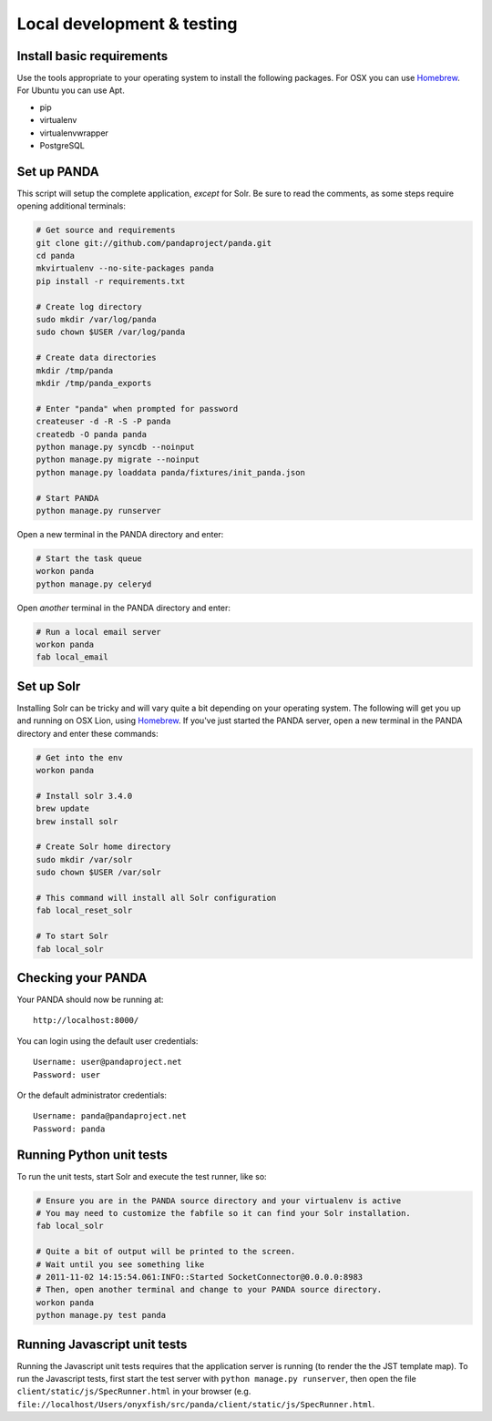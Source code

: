 ===========================
Local development & testing
===========================

Install basic requirements
==========================

Use the tools appropriate to your operating system to install the following packages. For OSX you can use `Homebrew <https://github.com/mxcl/homebrew>`_. For Ubuntu you can use Apt.

* pip
* virtualenv
* virtualenvwrapper
* PostgreSQL

Set up PANDA
============

This script will setup the complete application, *except* for Solr. Be sure to read the comments, as some steps require opening additional terminals:

.. code-block:: bash

    # Get source and requirements
    git clone git://github.com/pandaproject/panda.git
    cd panda
    mkvirtualenv --no-site-packages panda
    pip install -r requirements.txt

    # Create log directory
    sudo mkdir /var/log/panda
    sudo chown $USER /var/log/panda

    # Create data directories
    mkdir /tmp/panda
    mkdir /tmp/panda_exports

    # Enter "panda" when prompted for password
    createuser -d -R -S -P panda
    createdb -O panda panda
    python manage.py syncdb --noinput
    python manage.py migrate --noinput
    python manage.py loaddata panda/fixtures/init_panda.json

    # Start PANDA
    python manage.py runserver

Open a new terminal in the PANDA directory and enter:

.. code-block:: bash

    # Start the task queue 
    workon panda
    python manage.py celeryd

Open *another* terminal in the PANDA directory and enter:

.. code-block:: bash

    # Run a local email server
    workon panda
    fab local_email

Set up Solr
===========

Installing Solr can be tricky and will vary quite a bit depending on your operating system. The following will get you up and running on OSX Lion, using `Homebrew <https://github.com/mxcl/homebrew>`_. If you've just started the PANDA server, open a new terminal in the PANDA directory and enter these commands:

.. code-block:: bash

    # Get into the env
    workon panda

    # Install solr 3.4.0
    brew update
    brew install solr

    # Create Solr home directory
    sudo mkdir /var/solr
    sudo chown $USER /var/solr

    # This command will install all Solr configuration
    fab local_reset_solr

    # To start Solr
    fab local_solr

Checking your PANDA
===================

Your PANDA should now be running at::

    http://localhost:8000/

You can login using the default user credentials::

    Username: user@pandaproject.net
    Password: user

Or the default administrator credentials::

    Username: panda@pandaproject.net
    Password: panda

Running Python unit tests
=========================

To run the unit tests, start Solr and execute the test runner, like so:

.. code-block:: bash

    # Ensure you are in the PANDA source directory and your virtualenv is active
    # You may need to customize the fabfile so it can find your Solr installation.
    fab local_solr

    # Quite a bit of output will be printed to the screen. 
    # Wait until you see something like
    # 2011-11-02 14:15:54.061:INFO::Started SocketConnector@0.0.0.0:8983
    # Then, open another terminal and change to your PANDA source directory.
    workon panda
    python manage.py test panda

Running Javascript unit tests
=============================

Running the Javascript unit tests requires that the application server is running (to render the the JST template map). To run the Javascript tests, first start the test server with ``python manage.py runserver``, then open the file ``client/static/js/SpecRunner.html`` in your browser (e.g. ``file://localhost/Users/onyxfish/src/panda/client/static/js/SpecRunner.html``.

